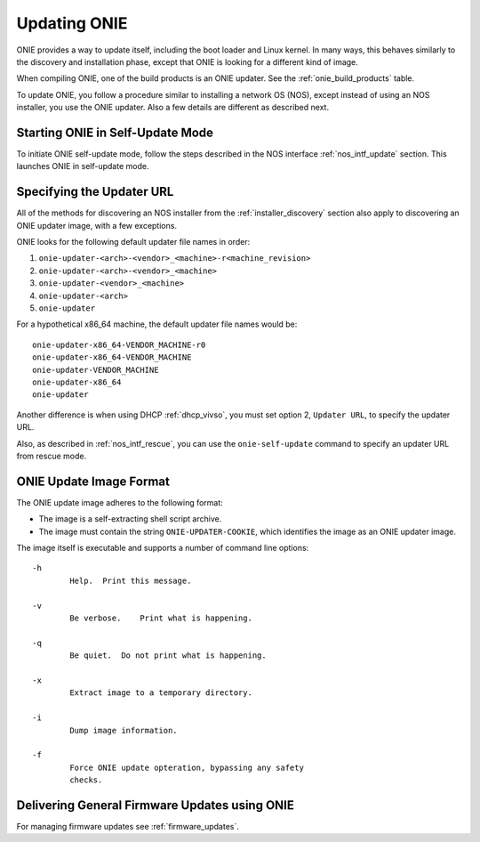 .. Copyright (C) 2013-2014 Curt Brune <curt@cumulusnetworks.com>
   Copyright (C) 2013 Pete Bratach <pete@cumulusnetworks.com>
   SPDX-License-Identifier:     GPL-2.0

.. _updating_onie:

*************
Updating ONIE
*************

ONIE provides a way to update itself, including the boot loader and
Linux kernel. In many ways, this behaves similarly to the discovery and
installation phase, except that ONIE is looking for a different kind
of image.

When compiling ONIE, one of the build products is an ONIE updater.  See
the :ref:`onie_build_products` table.

To update ONIE, you follow a procedure similar to installing a network
OS (NOS), except instead of using an NOS installer, you use the ONIE
updater.  Also a few details are different as described next.

Starting ONIE in Self-Update Mode
=================================

To initiate ONIE self-update mode, follow the steps described in the
NOS interface :ref:`nos_intf_update` section.  This launches ONIE in 
self-update mode.

.. _specify_updater_url:

Specifying the Updater URL
==========================

All of the methods for discovering an NOS installer from the
:ref:`installer_discovery` section also apply to discovering an ONIE
updater image, with a few exceptions.

ONIE looks for the following default updater file names in order:

#. ``onie-updater-<arch>-<vendor>_<machine>-r<machine_revision>``
#. ``onie-updater-<arch>-<vendor>_<machine>``
#. ``onie-updater-<vendor>_<machine>``
#. ``onie-updater-<arch>``
#. ``onie-updater``

For a hypothetical x86_64 machine, the default updater file names
would be::

  onie-updater-x86_64-VENDOR_MACHINE-r0
  onie-updater-x86_64-VENDOR_MACHINE
  onie-updater-VENDOR_MACHINE
  onie-updater-x86_64
  onie-updater

Another difference is when using DHCP :ref:`dhcp_vivso`, you must set
option 2, ``Updater URL``, to specify the updater URL.

Also, as described in :ref:`nos_intf_rescue`, you can use the
``onie-self-update`` command to specify an updater URL from rescue
mode.

.. _update_image_format:

ONIE Update Image Format
========================

The ONIE update image adheres to the following format:

* The image is a self-extracting shell script archive.

* The image must contain the string ``ONIE-UPDATER-COOKIE``, which
  identifies the image as an ONIE updater image.

The image itself is executable and supports a number of command line
options::

  -h
          Help.  Print this message.
   
  -v
          Be verbose.	 Print what is happening.
   
  -q
          Be quiet.  Do not print what is happening.
   
  -x
          Extract image to a temporary directory.
   
  -i
          Dump image information.
   
  -f
          Force ONIE update opteration, bypassing any safety
          checks.

Delivering General Firmware Updates using ONIE
==============================================

For managing firmware updates see :ref:`firmware_updates`.
